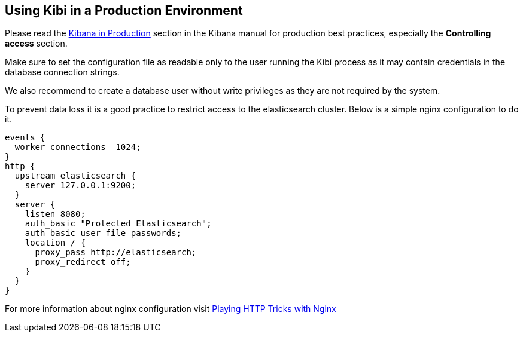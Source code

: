 [[production]]
== Using Kibi in a Production Environment

Please read the https://www.elastic.co/guide/en/kibana/4.1/production.html[Kibana in Production]
section in the Kibana manual for production best practices, especially
the *Controlling access* section.

Make sure to set the configuration file as readable only to the user running
the Kibi process as it may contain credentials in the database connection
strings.

We also recommend to create a database user without write privileges
as they are not required by the system.

To prevent data loss it is a good practice to restrict access to the
elasticsearch cluster. Below is a simple nginx configuration to do it.

```
events {
  worker_connections  1024;
}
http {
  upstream elasticsearch {
    server 127.0.0.1:9200;
  }
  server {
    listen 8080;
    auth_basic "Protected Elasticsearch";
    auth_basic_user_file passwords;
    location / {
      proxy_pass http://elasticsearch;
      proxy_redirect off;
    }
  }
}
```

For more information about nginx configuration visit https://www.elastic.co/blog/playing-http-tricks-nginx[Playing HTTP Tricks with Nginx]
